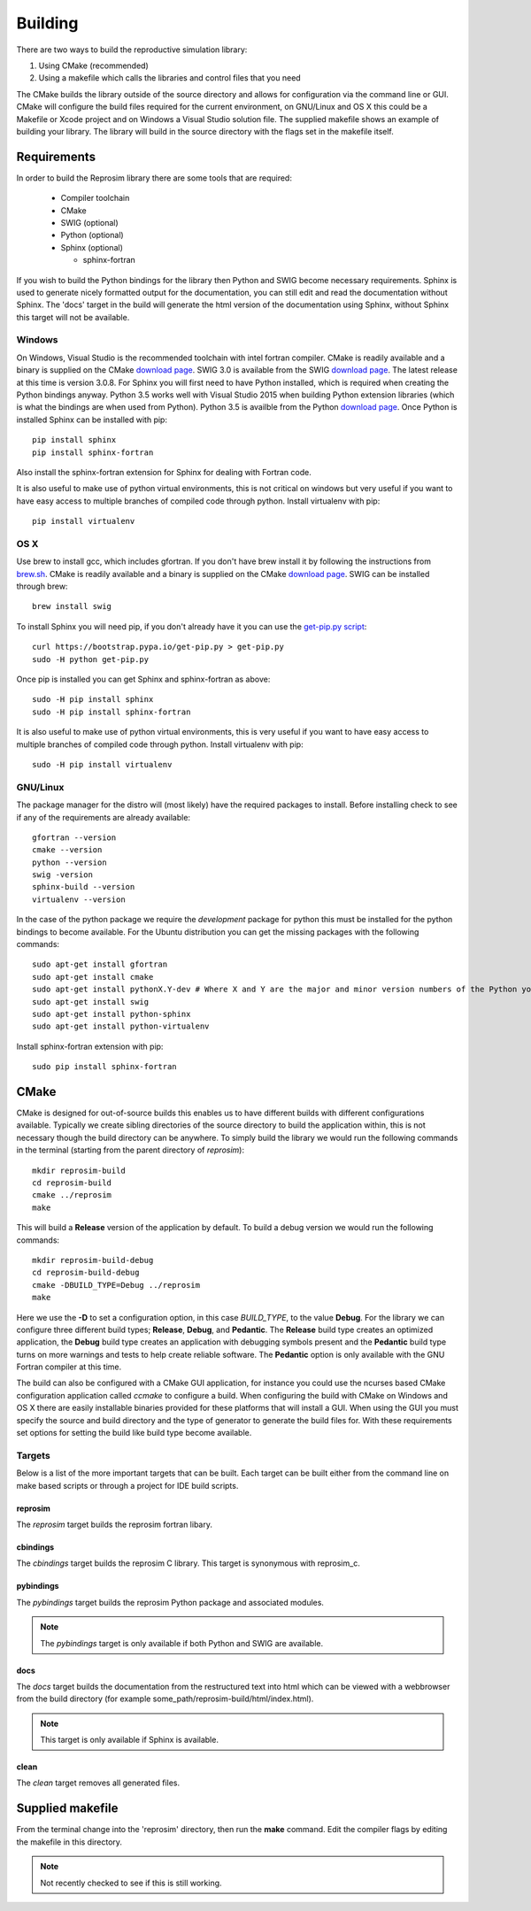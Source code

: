 
========
Building
========

There are two ways to build the reproductive simulation library:

#. Using CMake (recommended)
#. Using a makefile which calls the libraries and control files that you need

The CMake builds the library outside of the source directory and allows for configuration via the command line or GUI.  CMake will configure the build files required for the current environment, on GNU/Linux and OS X this could be a Makefile or Xcode project and on Windows a Visual Studio solution file.  The supplied makefile shows an example of building your library. The library will build in the source directory with the flags set in the makefile itself.  

------------
Requirements
------------

In order to build the Reprosim library there are some tools that are required:

  * Compiler toolchain
  * CMake
  * SWIG (optional)
  * Python (optional)
  * Sphinx (optional)
  
    * sphinx-fortran

If you wish to build the Python bindings for the library then Python and SWIG become necessary requirements.  Sphinx is used to generate nicely formatted output for the documentation, you can still edit and read the documentation without Sphinx.  The 'docs' target in the build will generate the html version of the documentation using Sphinx, without Sphinx this target will not be available.

Windows
=======

On Windows, Visual Studio is the recommended toolchain with intel fortran compiler.  CMake is readily available and a binary is supplied on the CMake `download page <CMakeDownload_>`_.  SWIG 3.0 is available from the SWIG `download page <SWIGDownload_>`_.  The latest release at this time is version 3.0.8.  For Sphinx you will first need to have Python installed, which is required when creating the Python bindings anyway.  Python 3.5 works well with Visual Studio 2015 when building Python extension libraries (which is what the bindings are when used from Python).  Python 3.5 is availble from the Python `download page <PythonDownload>`_.  Once Python is installed Sphinx can be installed with pip::

  pip install sphinx
  pip install sphinx-fortran
  
Also install the sphinx-fortran extension for Sphinx for dealing with Fortran code.

It is also useful to make use of python virtual environments, this is not critical on windows but very useful if you want to have easy access to multiple branches of compiled code through python.  Install virtualenv with pip::

  pip install virtualenv

OS X
====

Use brew to install gcc, which includes gfortran.  If you don't have brew install it by following the instructions from `brew.sh <http://brew.sh/>`_.  CMake is readily available and a binary is supplied on the CMake `download page <CMakeDownload_>`_.  SWIG can be installed through brew::

  brew install swig
  
To install Sphinx you will need pip, if you don't already have it you can use the `get-pip.py script <https://bootstrap.pypa.io/get-pip.py>`_::

  curl https://bootstrap.pypa.io/get-pip.py > get-pip.py
  sudo -H python get-pip.py
  
Once pip is installed you can get Sphinx and sphinx-fortran as above::

  sudo -H pip install sphinx
  sudo -H pip install sphinx-fortran
  
It is also useful to make use of python virtual environments, this is very useful if you want to have easy access to multiple branches of compiled code through python.  Install virtualenv with pip::
  
  sudo -H pip install virtualenv

GNU/Linux
=========

The package manager for the distro will (most likely) have the required packages to install.  Before installing check to see if any of the requirements are already available::

  gfortran --version
  cmake --version
  python --version
  swig -version
  sphinx-build --version
  virtualenv --version
  
In the case of the python package we require the *development* package for python this must be installed for the python bindings to become available.  For the Ubuntu distribution you can get the missing packages with the following commands::

  sudo apt-get install gfortran
  sudo apt-get install cmake
  sudo apt-get install pythonX.Y-dev # Where X and Y are the major and minor version numbers of the Python you want to install, any version above 2.6 will work
  sudo apt-get install swig
  sudo apt-get install python-sphinx
  sudo apt-get install python-virtualenv
  
Install sphinx-fortran extension with pip::

  sudo pip install sphinx-fortran

-----
CMake
-----

CMake is designed for out-of-source builds this enables us to have different builds with different configurations available.  Typically we create sibling directories of the source directory to build the application within, this is not necessary though the build directory can be anywhere.  To simply build the library we would run the following commands in the terminal (starting from the parent directory of *reprosim*)::

  mkdir reprosim-build
  cd reprosim-build
  cmake ../reprosim
  make

This will build a **Release** version of the application by default.  To build a debug version we would run the following commands::

  mkdir reprosim-build-debug
  cd reprosim-build-debug
  cmake -DBUILD_TYPE=Debug ../reprosim
  make

Here we use the **-D** to set a configuration option, in this case *BUILD_TYPE*, to the value **Debug**.  For the library we can configure three different build types; **Release**, **Debug**, and **Pedantic**.  The **Release** build type creates an optimized application, the **Debug** build type creates an application with debugging symbols present and the **Pedantic** build type turns on more warnings and tests to help create reliable software.  The **Pedantic** option is only available with the GNU Fortran compiler at this time.

The build can also be configured with a CMake GUI application, for instance you could use the ncurses based CMake configuration application called *ccmake* to configure a build.  When configuring the build with CMake on Windows and OS X there are easily installable binaries provided for these platforms that will install a GUI.  When using the GUI you must specify the source and build directory and the type of generator to generate the build files for.  With these requirements set options for setting the build like build type become available.

Targets
=======

Below is a list of the more important targets that can be built.  Each target can be built either from the command line on make based scripts or through a project for IDE build scripts.

reprosim
------

The *reprosim* target builds the reprosim fortran libary.

cbindings
---------

The *cbindings* target builds the reprosim C library.  This target is synonymous with reprosim_c.

pybindings
----------

The *pybindings* target builds the reprosim Python package and associated modules.

.. note:: The *pybindings* target is only available if both Python and SWIG are available.

docs
----

The *docs* target builds the documentation from the restructured text into html which can be viewed with a webbrowser from the build directory (for example some_path/reprosim-build/html/index.html).

.. note::  This target is only available if Sphinx is available.

clean
-----

The *clean* target removes all generated files.

-----------------
Supplied makefile
-----------------

From the terminal change into the 'reprosim' directory, then run the **make** command.  Edit the compiler flags by editing the makefile in this directory.

.. note:: Not recently checked to see if this is still working.


.. _CMakeDownload: https://cmake.org/download

.. _SWIGDownload: http://www.swig.org/download.html

.. _PythonDownload: https://www.python.org/downloads/
